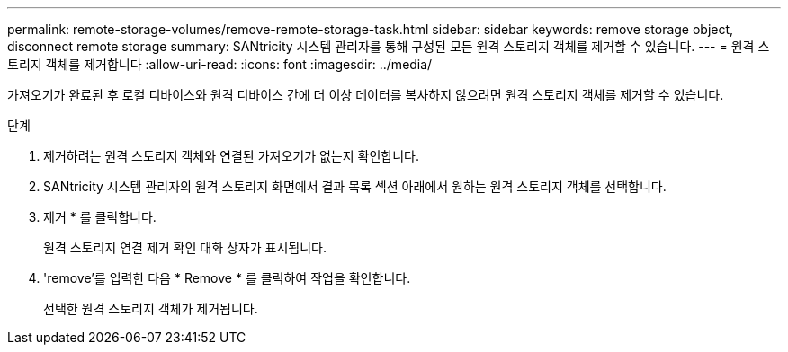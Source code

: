 ---
permalink: remote-storage-volumes/remove-remote-storage-task.html 
sidebar: sidebar 
keywords: remove storage object, disconnect remote storage 
summary: SANtricity 시스템 관리자를 통해 구성된 모든 원격 스토리지 객체를 제거할 수 있습니다. 
---
= 원격 스토리지 객체를 제거합니다
:allow-uri-read: 
:icons: font
:imagesdir: ../media/


[role="lead"]
가져오기가 완료된 후 로컬 디바이스와 원격 디바이스 간에 더 이상 데이터를 복사하지 않으려면 원격 스토리지 객체를 제거할 수 있습니다.

.단계
. 제거하려는 원격 스토리지 객체와 연결된 가져오기가 없는지 확인합니다.
. SANtricity 시스템 관리자의 원격 스토리지 화면에서 결과 목록 섹션 아래에서 원하는 원격 스토리지 객체를 선택합니다.
. 제거 * 를 클릭합니다.
+
원격 스토리지 연결 제거 확인 대화 상자가 표시됩니다.

. 'remove'를 입력한 다음 * Remove * 를 클릭하여 작업을 확인합니다.
+
선택한 원격 스토리지 객체가 제거됩니다.


